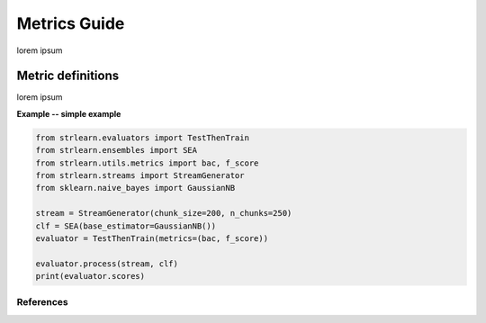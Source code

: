 #############
Metrics Guide
#############

lorem ipsum

Metric definitions
==================
.. :cite:`lorena2019complex`

lorem ipsum

**Example -- simple example**

.. code-block:: python

  from strlearn.evaluators import TestThenTrain
  from strlearn.ensembles import SEA
  from strlearn.utils.metrics import bac, f_score
  from strlearn.streams import StreamGenerator
  from sklearn.naive_bayes import GaussianNB

  stream = StreamGenerator(chunk_size=200, n_chunks=250)
  clf = SEA(base_estimator=GaussianNB())
  evaluator = TestThenTrain(metrics=(bac, f_score))

  evaluator.process(stream, clf)
  print(evaluator.scores)

References
----------
.. bibliography:: references.bib
  :list: enumerated
  :all:
